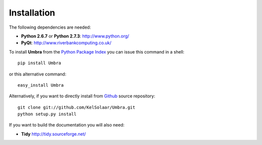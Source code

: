_`Installation`
===============

The following dependencies are needed:

-  **Python 2.6.7** or **Python 2.7.3**: http://www.python.org/
-  **PyQt**: http://www.riverbankcomputing.co.uk/

To install **Umbra** from the `Python Package Index <http://pypi.python.org/pypi/Umbra>`_ you can issue this command in a shell::

	pip install Umbra

or this alternative command::

	easy_install Umbra

Alternatively, if you want to directly install from `Github <http://github.com/KelSolaar/Umbra>`_ source repository::

	git clone git://github.com/KelSolaar/Umbra.git
	python setup.py install

If you want to build the documentation you will also need:

-  **Tidy** http://tidy.sourceforge.net/

.. raw:: html

    <br/>

